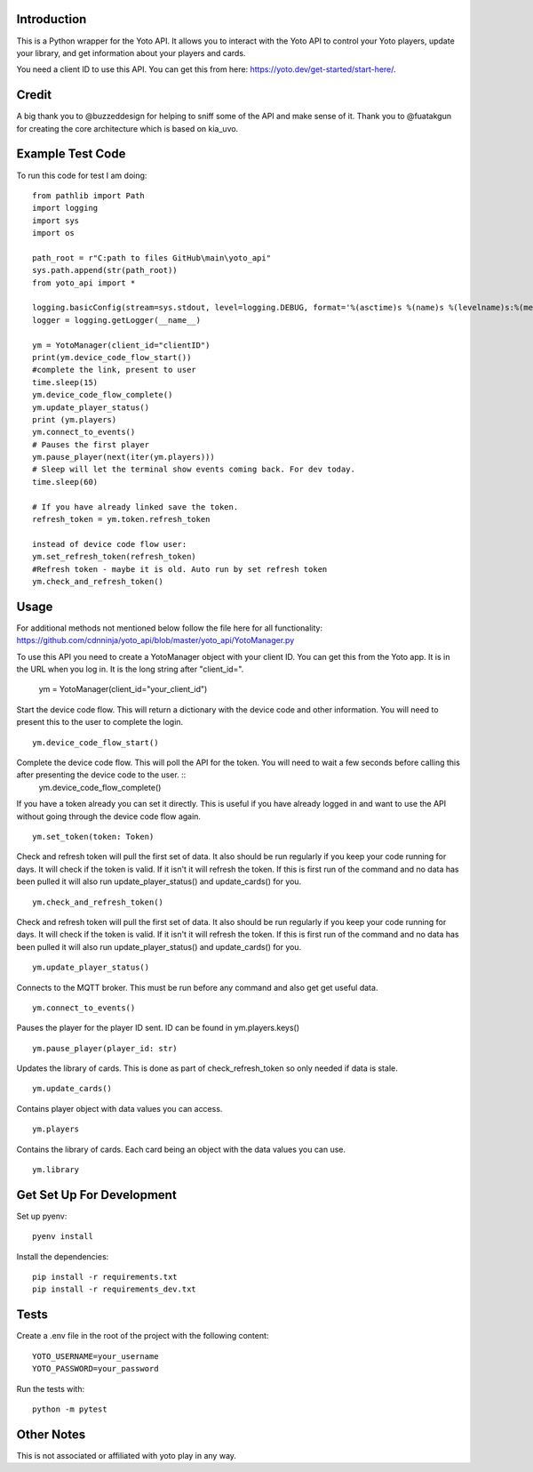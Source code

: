 Introduction
============

This is a Python wrapper for the Yoto API.  It allows you to interact with the Yoto API to control your Yoto players, update your library, and get information about your players and cards.

You need a client ID to use this API.  You can get this from here: https://yoto.dev/get-started/start-here/.

Credit
======

A big thank you to @buzzeddesign for helping to sniff some of the API and make sense of it.  Thank you to @fuatakgun for creating the core architecture which is based on kia_uvo.

Example Test Code
=================

To run this code for test I am doing::

    from pathlib import Path
    import logging
    import sys
    import os

    path_root = r"C:path to files GitHub\main\yoto_api"
    sys.path.append(str(path_root))
    from yoto_api import *

    logging.basicConfig(stream=sys.stdout, level=logging.DEBUG, format='%(asctime)s %(name)s %(levelname)s:%(message)s')
    logger = logging.getLogger(__name__)

    ym = YotoManager(client_id="clientID")
    print(ym.device_code_flow_start())
    #complete the link, present to user
    time.sleep(15)
    ym.device_code_flow_complete()
    ym.update_player_status()
    print (ym.players)
    ym.connect_to_events()
    # Pauses the first player
    ym.pause_player(next(iter(ym.players)))
    # Sleep will let the terminal show events coming back. For dev today.
    time.sleep(60)

    # If you have already linked save the token.
    refresh_token = ym.token.refresh_token

    instead of device code flow user:
    ym.set_refresh_token(refresh_token)
    #Refresh token - maybe it is old. Auto run by set refresh token
    ym.check_and_refresh_token()

Usage
=====

For additional methods not mentioned below follow the file here for all functionality:
https://github.com/cdnninja/yoto_api/blob/master/yoto_api/YotoManager.py

To use this API you need to create a YotoManager object with your client ID.  You can get this from the Yoto app.  It is in the URL when you log in.  It is the long string after "client_id=".

    ym = YotoManager(client_id="your_client_id")

Start the device code flow.  This will return a dictionary with the device code and other information.  You will need to present this to the user to complete the login. ::

    ym.device_code_flow_start()

Complete the device code flow.  This will poll the API for the token.  You will need to wait a few seconds before calling this after presenting the device code to the user. ::
    ym.device_code_flow_complete()

If you have a token already you can set it directly.  This is useful if you have already logged in and want to use the API without going through the device code flow again. ::

    ym.set_token(token: Token)


Check and refresh token will pull the first set of data.   It also should be run regularly if you keep your code running for days.  It will check if the token is valid.  If it isn't it will refresh the token.  If this is first run of the command and no data has been pulled it will also run update_player_status() and update_cards() for you. ::

    ym.check_and_refresh_token()

Check and refresh token will pull the first set of data.   It also should be run regularly if you keep your code running for days.  It will check if the token is valid.  If it isn't it will refresh the token.  If this is first run of the command and no data has been pulled it will also run update_player_status() and update_cards() for you. ::

    ym.update_player_status()

Connects to the MQTT broker.  This must be run before any command and also get get useful data. ::

    ym.connect_to_events()

Pauses the player for the player ID sent. ID can be found in ym.players.keys() ::

    ym.pause_player(player_id: str)

Updates the library of cards.   This is done as part of check_refresh_token so only needed if data is stale. ::

    ym.update_cards()

Contains player object with data values you can access. ::

    ym.players

Contains the library of cards.  Each card being an object with the data values you can use. ::

    ym.library

Get Set Up For Development
==========================

Set up pyenv::

    pyenv install

Install the dependencies::

    pip install -r requirements.txt
    pip install -r requirements_dev.txt

Tests
=====

Create a .env file in the root of the project with the following content::

    YOTO_USERNAME=your_username
    YOTO_PASSWORD=your_password

Run the tests with::

        python -m pytest

Other Notes
===========

This is not associated or affiliated with yoto play in any way.
